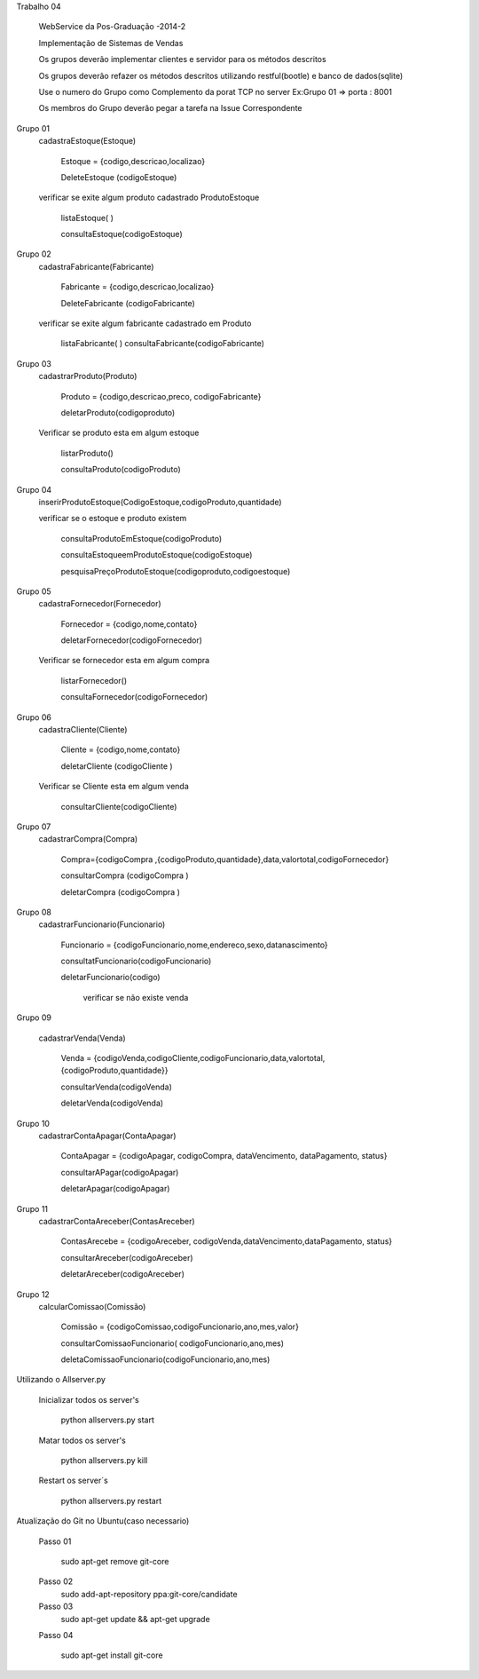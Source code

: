 Trabalho 04

	WebService da Pos-Graduação -2014-2

	Implementação de Sistemas de Vendas

	Os grupos deverão implementar clientes e servidor para os métodos descritos

	Os grupos deverão refazer os métodos descritos utilizando restful(bootle) e banco de dados(sqlite)

	Use o numero do Grupo como Complemento da porat TCP no server
	Ex:Grupo 01 => porta : 8001

	Os membros do Grupo deverão pegar a tarefa na Issue Correspondente


Grupo 01
	cadastraEstoque(Estoque)

		Estoque = {codigo,descricao,localizao}

		DeleteEstoque (codigoEstoque)

	verificar se exite algum produto cadastrado ProdutoEstoque

		listaEstoque( )

		consultaEstoque(codigoEstoque)

Grupo 02
	cadastraFabricante(Fabricante)

		Fabricante = {codigo,descricao,localizao}

		DeleteFabricante (codigoFabricante)

	verificar se exite algum fabricante cadastrado em Produto

		listaFabricante( )
		consultaFabricante(codigoFabricante)


Grupo 03
	cadastrarProduto(Produto)

		Produto = {codigo,descricao,preco, codigoFabricante}

		deletarProduto(codigoproduto)

	Verificar se produto esta em algum estoque

		listarProduto()

		consultaProduto(codigoProduto)

Grupo 04
	inserirProdutoEstoque(CodigoEstoque,codigoProduto,quantidade)

	verificar se o estoque e produto existem

		consultaProdutoEmEstoque(codigoProduto)

		consultaEstoqueemProdutoEstoque(codigoEstoque)

		pesquisaPreçoProdutoEstoque(codigoproduto,codigoestoque)

Grupo 05
	cadastraFornecedor(Fornecedor)

		Fornecedor = {codigo,nome,contato}

		deletarFornecedor(codigoFornecedor)

	Verificar se fornecedor esta em algum compra

		listarFornecedor()

		consultaFornecedor(codigoFornecedor)

Grupo 06
	cadastraCliente(Cliente)

		Cliente = {codigo,nome,contato}

		deletarCliente (codigoCliente )

	Verificar se Cliente esta em algum venda

		consultarCliente(codigoCliente)


Grupo 07
	cadastrarCompra(Compra)

		Compra={codigoCompra ,{codigoProduto,quantidade},data,valortotal,codigoFornecedor}

		consultarCompra (codigoCompra )

		deletarCompra (codigoCompra )

Grupo 08
	cadastrarFuncionario(Funcionario)

		Funcionario = {codigoFuncionario,nome,endereco,sexo,datanascimento}

		consultatFuncionario(codigoFuncionario)

		deletarFuncionario(codigo)

			verificar se não existe venda

Grupo 09

	cadastrarVenda(Venda)

		Venda = {codigoVenda,codigoCliente,codigoFuncionario,data,valortotal,{codigoProduto,quantidade}}

		consultarVenda(codigoVenda)

		deletarVenda(codigoVenda)

Grupo 10
	cadastrarContaApagar(ContaApagar)

		ContaApagar = {codigoApagar, codigoCompra, dataVencimento, dataPagamento, status}

		consultarAPagar(codigoApagar)

		deletarApagar(codigoApagar)

Grupo 11
	cadastrarContaAreceber(ContasAreceber)

		ContasArecebe = {codigoAreceber, codigoVenda,dataVencimento,dataPagamento, status}

		consultarAreceber(codigoAreceber)

		deletarAreceber(codigoAreceber)

Grupo 12
	calcularComissao(Comissão)

		Comissão = {codigoComissao,codigoFuncionario,ano,mes,valor}

		consultarComissaoFuncionario( codigoFuncionario,ano,mes)

		deletaComissaoFuncionario(codigoFuncionario,ano,mes)





Utilizando o Allserver.py


	Inicializar todos os server's

		python allservers.py start

	Matar todos os server's

		python allservers.py kill

	Restart os server´s

		python allservers.py restart


Atualização do Git no Ubuntu(caso necessario)

	Passo 01

	   sudo apt-get remove git-core

	Passo 02
	   sudo add-apt-repository ppa:git-core/candidate

	Passo 03
	    sudo apt-get update && apt-get upgrade

	Passo 04

	    sudo apt-get install git-core

